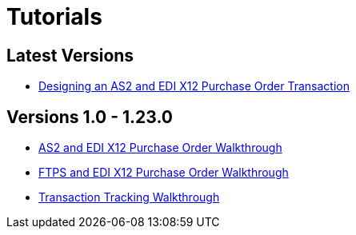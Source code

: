 = Tutorials

== Latest Versions
**** link:/anypoint-b2b/apm-tutorial-td[Designing an AS2 and EDI X12 Purchase Order Transaction]


== Versions 1.0 - 1.23.0
* link:/anypoint-b2b/as2-and-edi-x12-purchase-order-walkthrough[AS2 and EDI X12 Purchase Order Walkthrough]
* link:/anypoint-b2b/ftps-and-edi-x12-purchase-order-walkthrough[FTPS and EDI X12 Purchase Order Walkthrough]
* link:/anypoint-b2b/transaction-tracking-walkthrough[Transaction Tracking Walkthrough]
